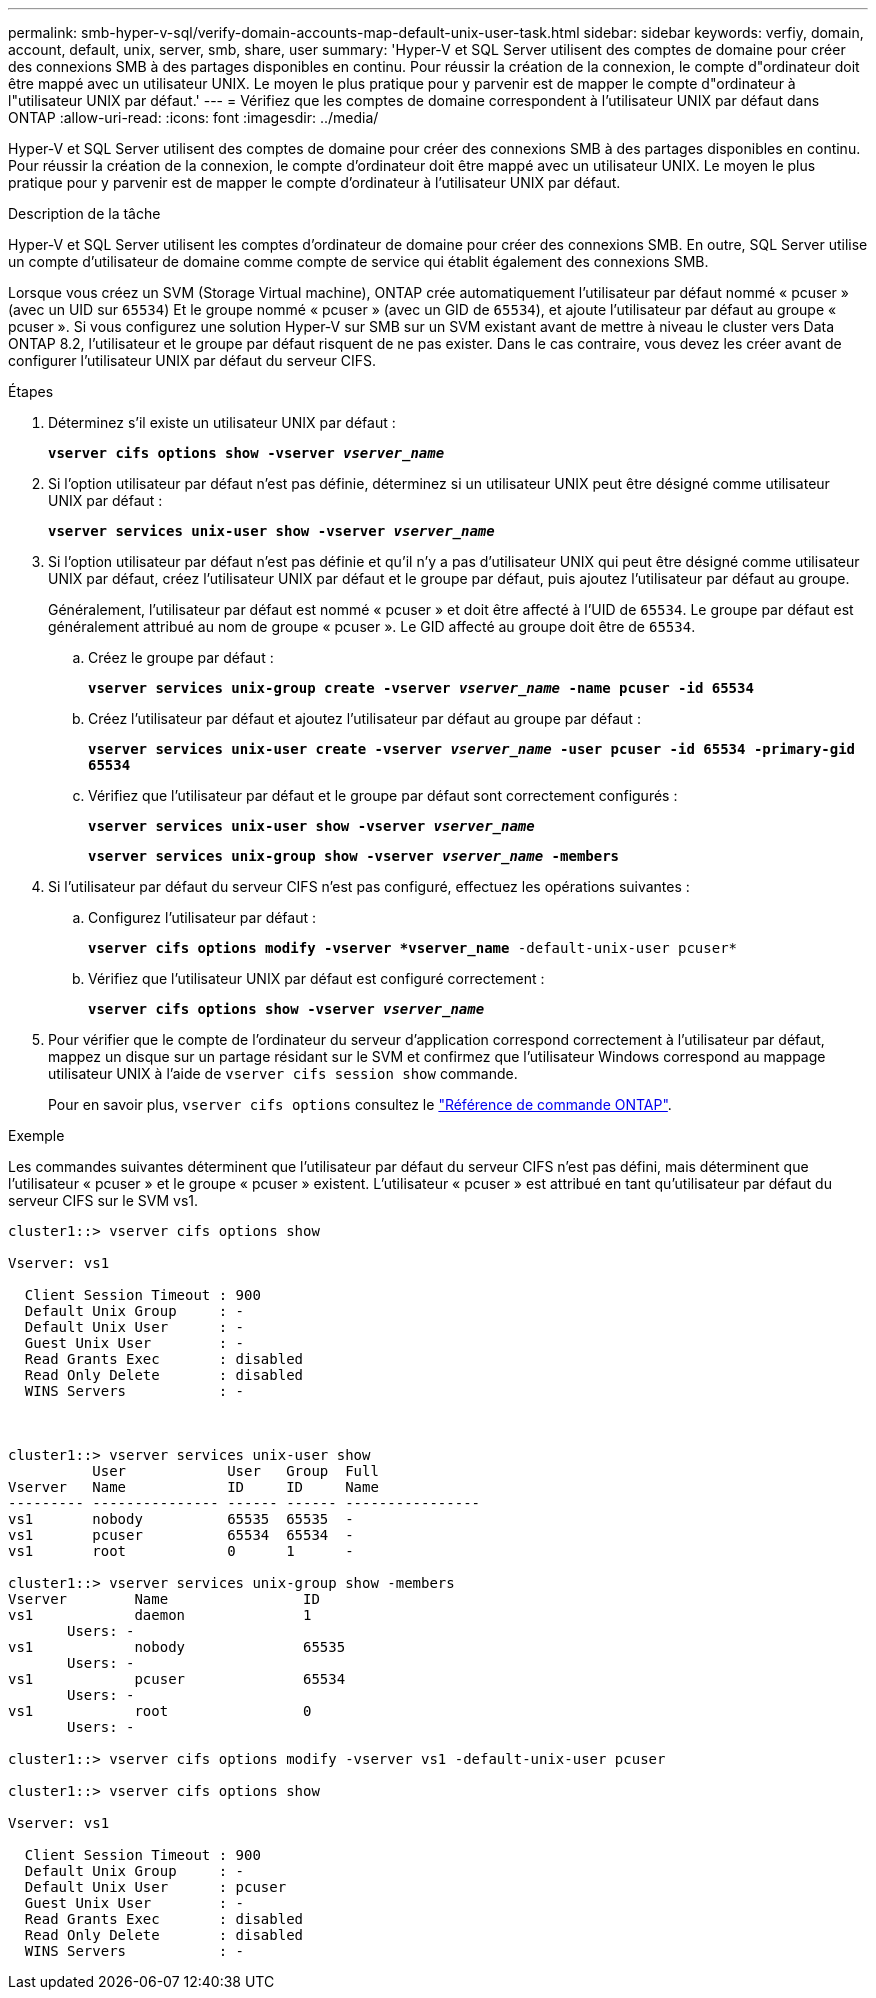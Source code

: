 ---
permalink: smb-hyper-v-sql/verify-domain-accounts-map-default-unix-user-task.html 
sidebar: sidebar 
keywords: verfiy, domain, account, default, unix, server, smb, share, user 
summary: 'Hyper-V et SQL Server utilisent des comptes de domaine pour créer des connexions SMB à des partages disponibles en continu. Pour réussir la création de la connexion, le compte d"ordinateur doit être mappé avec un utilisateur UNIX. Le moyen le plus pratique pour y parvenir est de mapper le compte d"ordinateur à l"utilisateur UNIX par défaut.' 
---
= Vérifiez que les comptes de domaine correspondent à l'utilisateur UNIX par défaut dans ONTAP
:allow-uri-read: 
:icons: font
:imagesdir: ../media/


[role="lead"]
Hyper-V et SQL Server utilisent des comptes de domaine pour créer des connexions SMB à des partages disponibles en continu. Pour réussir la création de la connexion, le compte d'ordinateur doit être mappé avec un utilisateur UNIX. Le moyen le plus pratique pour y parvenir est de mapper le compte d'ordinateur à l'utilisateur UNIX par défaut.

.Description de la tâche
Hyper-V et SQL Server utilisent les comptes d'ordinateur de domaine pour créer des connexions SMB. En outre, SQL Server utilise un compte d'utilisateur de domaine comme compte de service qui établit également des connexions SMB.

Lorsque vous créez un SVM (Storage Virtual machine), ONTAP crée automatiquement l'utilisateur par défaut nommé « pcuser » (avec un UID sur `65534`) Et le groupe nommé « pcuser » (avec un GID de `65534`), et ajoute l'utilisateur par défaut au groupe « pcuser ». Si vous configurez une solution Hyper-V sur SMB sur un SVM existant avant de mettre à niveau le cluster vers Data ONTAP 8.2, l'utilisateur et le groupe par défaut risquent de ne pas exister. Dans le cas contraire, vous devez les créer avant de configurer l'utilisateur UNIX par défaut du serveur CIFS.

.Étapes
. Déterminez s'il existe un utilisateur UNIX par défaut :
+
`*vserver cifs options show -vserver _vserver_name_*`

. Si l'option utilisateur par défaut n'est pas définie, déterminez si un utilisateur UNIX peut être désigné comme utilisateur UNIX par défaut :
+
`*vserver services unix-user show -vserver _vserver_name_*`

. Si l'option utilisateur par défaut n'est pas définie et qu'il n'y a pas d'utilisateur UNIX qui peut être désigné comme utilisateur UNIX par défaut, créez l'utilisateur UNIX par défaut et le groupe par défaut, puis ajoutez l'utilisateur par défaut au groupe.
+
Généralement, l'utilisateur par défaut est nommé « pcuser » et doit être affecté à l'UID de `65534`. Le groupe par défaut est généralement attribué au nom de groupe « pcuser ». Le GID affecté au groupe doit être de `65534`.

+
.. Créez le groupe par défaut :
+
`*vserver services unix-group create -vserver _vserver_name_ -name pcuser -id 65534*`
.. Créez l'utilisateur par défaut et ajoutez l'utilisateur par défaut au groupe par défaut :
+
`*vserver services unix-user create -vserver _vserver_name_ -user pcuser -id 65534 -primary-gid 65534*`
.. Vérifiez que l'utilisateur par défaut et le groupe par défaut sont correctement configurés :
+
`*vserver services unix-user show -vserver _vserver_name_*`
+
`*vserver services unix-group show -vserver _vserver_name_ -members*`


. Si l'utilisateur par défaut du serveur CIFS n'est pas configuré, effectuez les opérations suivantes :
+
.. Configurez l'utilisateur par défaut :
+
`*vserver cifs options modify -vserver *vserver_name* -default-unix-user pcuser*`

.. Vérifiez que l'utilisateur UNIX par défaut est configuré correctement :
+
`*vserver cifs options show -vserver _vserver_name_*`



. Pour vérifier que le compte de l'ordinateur du serveur d'application correspond correctement à l'utilisateur par défaut, mappez un disque sur un partage résidant sur le SVM et confirmez que l'utilisateur Windows correspond au mappage utilisateur UNIX à l'aide de `vserver cifs session show` commande.
+
Pour en savoir plus, `vserver cifs options` consultez le link:https://docs.netapp.com/us-en/ontap-cli/search.html?q=vserver+cifs+options["Référence de commande ONTAP"^].



.Exemple
Les commandes suivantes déterminent que l'utilisateur par défaut du serveur CIFS n'est pas défini, mais déterminent que l'utilisateur « pcuser » et le groupe « pcuser » existent. L'utilisateur « pcuser » est attribué en tant qu'utilisateur par défaut du serveur CIFS sur le SVM vs1.

[listing]
----
cluster1::> vserver cifs options show

Vserver: vs1

  Client Session Timeout : 900
  Default Unix Group     : -
  Default Unix User      : -
  Guest Unix User        : -
  Read Grants Exec       : disabled
  Read Only Delete       : disabled
  WINS Servers           : -



cluster1::> vserver services unix-user show
          User            User   Group  Full
Vserver   Name            ID     ID     Name
--------- --------------- ------ ------ ----------------
vs1       nobody          65535  65535  -
vs1       pcuser          65534  65534  -
vs1       root            0      1      -

cluster1::> vserver services unix-group show -members
Vserver        Name                ID
vs1            daemon              1
       Users: -
vs1            nobody              65535
       Users: -
vs1            pcuser              65534
       Users: -
vs1            root                0
       Users: -

cluster1::> vserver cifs options modify -vserver vs1 -default-unix-user pcuser

cluster1::> vserver cifs options show

Vserver: vs1

  Client Session Timeout : 900
  Default Unix Group     : -
  Default Unix User      : pcuser
  Guest Unix User        : -
  Read Grants Exec       : disabled
  Read Only Delete       : disabled
  WINS Servers           : -
----